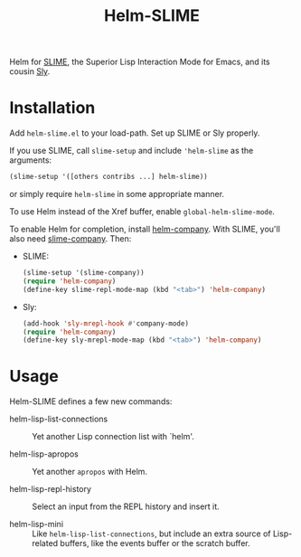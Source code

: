 #+TITLE: Helm-SLIME

Helm for [[https://github.com/slime/slime][SLIME]], the Superior Lisp Interaction Mode for Emacs, and its cousin [[https://github.com/joaotavora/sly  joaotavora/sly][Sly]].

* Installation

Add =helm-slime.el= to your load-path.
Set up SLIME or Sly properly.

If you use SLIME, call ~slime-setup~ and include ~'helm-slime~ as the arguments:

#+begin_src lisp
(slime-setup '([others contribs ...] helm-slime))
#+end_src

or simply require ~helm-slime~ in some appropriate manner.

To use Helm instead of the Xref buffer, enable ~global-helm-slime-mode~.

To enable Helm for completion, install [[https://github.com/Sodel-the-Vociferous/helm-company][helm-company]].  With SLIME, you'll
also need [[https://github.com/anwyn/slime-company/][slime-company]].  Then:

- SLIME:
  #+begin_src lisp
  (slime-setup '(slime-company))
  (require 'helm-company)
  (define-key slime-repl-mode-map (kbd "<tab>") 'helm-company)
  #+end_src

- Sly:
  #+begin_src lisp
  (add-hook 'sly-mrepl-hook #'company-mode)
  (require 'helm-company)
  (define-key sly-mrepl-mode-map (kbd "<tab>") 'helm-company)
  #+end_src

* Usage

Helm-SLIME defines a few new commands:

- helm-lisp-list-connections :: Yet another Lisp connection list with `helm'.

- helm-lisp-apropos :: Yet another ~apropos~ with Helm.

- helm-lisp-repl-history :: Select an input from the REPL history and insert it.

- helm-lisp-mini :: Like ~helm-lisp-list-connections~, but include an extra
                    source of Lisp-related buffers, like the events buffer or
                    the scratch buffer.
